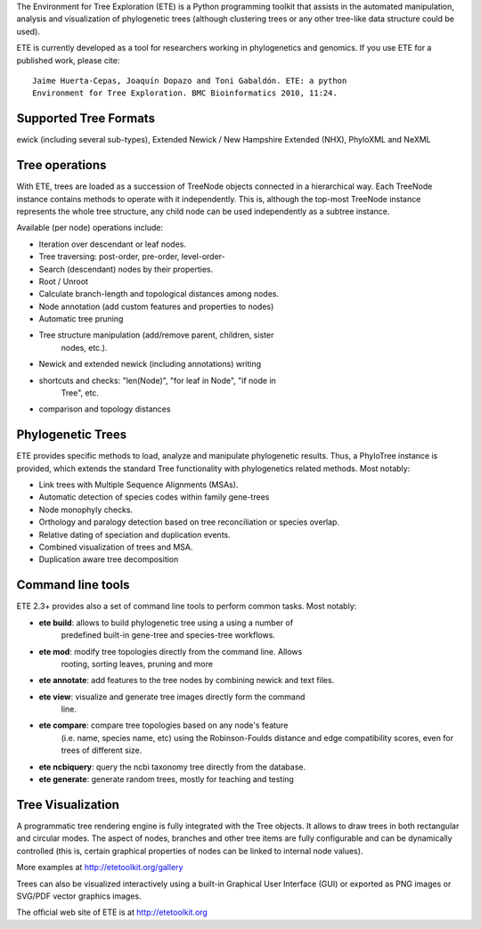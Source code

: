 The Environment for Tree Exploration (ETE) is a Python programming
toolkit that assists in the automated manipulation, analysis and
visualization of phylogenetic trees (although clustering trees or any
other tree-like data structure could be used). 

ETE is currently developed as a tool for researchers working in
phylogenetics and genomics. If you use ETE for a published work,
please cite:

::

  Jaime Huerta-Cepas, Joaquín Dopazo and Toni Gabaldón. ETE: a python
  Environment for Tree Exploration. BMC Bioinformatics 2010, 11:24.


Supported Tree Formats
========================

ewick (including several sub-types), Extended Newick / New Hampshire Extended
(NHX), PhyloXML and NeXML

Tree operations 
==================

With ETE, trees are loaded as a succession of TreeNode objects
connected in a hierarchical way. Each TreeNode instance contains
methods to operate with it independently. This is, although the
top-most TreeNode instance represents the whole tree structure, any
child node can be used independently as a subtree instance.

Available (per node) operations include:

- Iteration over descendant or leaf nodes.
- Tree traversing: post-order, pre-order, level-order-
- Search (descendant) nodes by their properties.
- Root / Unroot
- Calculate branch-length and topological distances among nodes.
- Node annotation (add custom features and properties to nodes)
- Automatic tree pruning 
- Tree structure manipulation (add/remove parent, children, sister
   nodes, etc.).
- Newick and extended newick (including annotations) writing 
- shortcuts and checks: "len(Node)", "for leaf in Node", "if node in
   Tree", etc. 
- comparison and topology distances
   

Phylogenetic Trees
===================

ETE provides specific methods to load, analyze and manipulate phylogenetic
results. Thus, a PhyloTree instance is provided, which extends the standard Tree
functionality with phylogenetics related methods. Most notably:

- Link trees with Multiple Sequence Alignments (MSAs).
- Automatic detection of species codes within family gene-trees
- Node monophyly checks.
- Orthology and paralogy detection based on tree reconciliation or
  species overlap.
- Relative dating of speciation and duplication events. 
- Combined visualization of trees and MSA.
- Duplication aware tree decomposition 

Command line tools
====================

ETE 2.3+ provides also a set of command line tools to perform common tasks. Most notably: 

- **ete build**: allows to build phylogenetic tree using a using a number of
     predefined built-in gene-tree and species-tree workflows. 
- **ete mod**: modify tree topologies directly from the command line. Allows
    rooting, sorting leaves, pruning and more

- **ete annotate**: add features to the tree nodes by combining newick and text files.
- **ete view**: visualize and generate tree images directly form the command
    line. 
- **ete compare**: compare tree topologies based on any node's feature
     (i.e. name, species name, etc) using the Robinson-Foulds distance and
     edge compatibility scores, even for trees of different size. 
- **ete ncbiquery**: query the ncbi taxonomy tree directly from the database.
- **ete generate**: generate random trees, mostly for teaching and testing

Tree Visualization
===================

A programmatic tree rendering engine is fully integrated with the Tree
objects. It allows to draw trees in both rectangular and circular modes. The
aspect of nodes, branches and other tree items are fully configurable and can be
dynamically controlled (this is, certain graphical properties of nodes can be
linked to internal node values).

.. image:: http://etetoolkit.org/static/img/gallery/phylomedb_tree.png
   :height: 200px

.. image:: http://etetoolkit.org/static/img/gallery/piechart400x400.png
   :height: 200px

More examples at http://etetoolkit.org/gallery

Trees can also be visualized interactively using a built-in Graphical User Interface
(GUI) or exported as PNG images or SVG/PDF vector graphics images.


The official web site of ETE is at  http://etetoolkit.org


